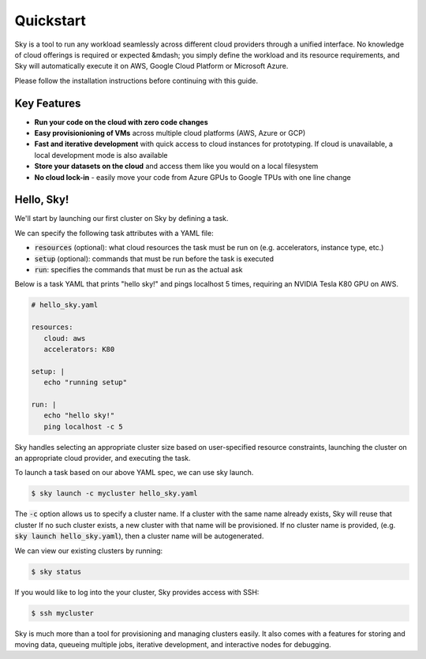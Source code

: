 Quickstart
==========

Sky is a tool to run any workload seamlessly across different cloud providers
through a unified interface. No knowledge of cloud offerings is required or
expected &mdash; you simply define the workload and its resource requirements,
and Sky will automatically execute it on AWS, Google Cloud Platform or Microsoft
Azure.

Please follow the installation instructions before continuing with this guide.

Key Features
------------
- **Run your code on the cloud with zero code changes**
- **Easy provisionioning of VMs** across multiple cloud platforms (AWS, Azure or GCP)
- **Fast and iterative development** with quick access to cloud instances for prototyping. If cloud is unavailable, a local development mode is also available
- **Store your datasets on the cloud** and access them like you would on a local filesystem
- **No cloud lock-in** - easily move your code from Azure GPUs to Google TPUs with one line change


Hello, Sky!
-----------
We'll start by launching our first cluster on Sky by defining a task.

We can specify the following task attributes with a YAML file:

- :code:`resources` (optional): what cloud resources the task must be run on (e.g. accelerators, instance type, etc.)
- :code:`setup` (optional): commands that must be run before the task is executed
- :code:`run`: specifies the commands that must be run as the actual ask

Below is a task YAML that prints "hello sky!" and pings localhost 5 times,
requiring an NVIDIA Tesla K80 GPU on AWS.

.. code-block:: yaml

   # hello_sky.yaml

   resources:
      cloud: aws
      accelerators: K80

   setup: |
      echo "running setup"

   run: |
      echo "hello sky!"
      ping localhost -c 5

Sky handles selecting an appropriate cluster size based on user-specified
resource constraints, launching the cluster on an appropriate cloud provider, and executing the task.

To launch a task based on our above YAML spec, we can use sky launch.

.. code-block:: console

   $ sky launch -c mycluster hello_sky.yaml

The :code:`-c` option allows us to specify a cluster name. If a cluster with the
same name already exists, Sky will reuse that cluster If no such cluster exists,
a new cluster with that name will be provisioned. If no cluster name is provided,
(e.g. :code:`sky launch hello_sky.yaml`), then a cluster name will be autogenerated.

We can view our existing clusters by running:

.. code-block:: console

   $ sky status

If you would like to log into the your cluster, Sky provides access with SSH:

.. code-block:: console

   $ ssh mycluster

Sky is much more than a tool for provisioning and managing clusters easily.
It also comes with a features for storing and moving data, queueing multiple jobs,
iterative development, and interactive nodes for debugging.